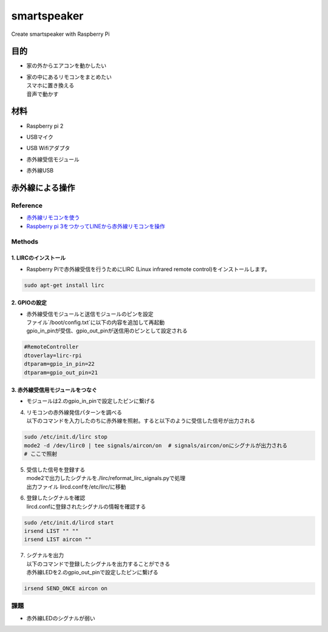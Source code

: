 =======================
smartspeaker
=======================

Create smartspeaker with Raspberry Pi

-------------------------------------
目的
-------------------------------------
* | 家の外からエアコンを動かしたい
* | 家の中にあるリモコンをまとめたい
  | スマホに置き換える
  | 音声で動かす

-------------------------------------
材料
-------------------------------------
* | Raspberry pi 2
* | USBマイク
* | USB Wifiアダプタ
* | 赤外線受信モジュール
* | 赤外線USB

-------------------------------------
赤外線による操作
-------------------------------------

Reference
===================
* `赤外線リモコンを使う <http://make.bcde.jp/raspberry-pi/%E8%B5%A4%E5%A4%96%E7%B7%9A%E3%83%AA%E3%83%A2%E3%82%B3%E3%83%B3%E3%82%92%E4%BD%BF%E3%81%86/#LIRCLinux_Infrared_Remote_Control>`__
* `Raspberry pi 3をつかってLINEから赤外線リモコンを操作 <https://qiita.com/na59ri/items/aea452f2487a393537dd>`__

Methods
===================

1. LIRCのインストール
-----------------------------
* | Raspberry Piで赤外線受信を行うためにLIRC (Linux infrared remote control)をインストールします。
    
.. code-block:: 

   sudo apt-get install lirc

2. GPIOの設定
-----------------------------
* | 赤外線受信モジュールと送信モジュールのピンを設定
  | ファイル`/boot/config.txt`に以下の内容を追加して再起動
  | gpio_in_pinが受信、gpio_out_pinが送信用のピンとして設定される
  
.. code-block:: 

   #RemoteController
   dtoverlay=lirc-rpi
   dtparam=gpio_in_pin=22
   dtparam=gpio_out_pin=21
   
3. 赤外線受信用モジュールをつなぐ
-----------------------------------
* | モジュールは2.のgpio_in_pinで設定したピンに繋げる
   
   

4. | リモコンの赤外線発信パターンを調べる
   | 以下のコマンドを入力したのちに赤外線を照射。すると以下のように受信した信号が出力される

.. code-block::
   
   sudo /etc/init.d/lirc stop
   mode2 -d /dev/lirc0 | tee signals/aircon/on  # signals/aircon/onにシグナルが出力される
   # ここで照射

.. figure:: https://user-images.githubusercontent.com/53417955/62022857-1481a000-b209-11e9-8e3c-265de945eac4.png

5. | 受信した信号を登録する
   | mode2で出力したシグナルを./lirc/reformat_lirc_signals.pyで処理
   | 出力ファイル lircd.confを/etc/lirc/に移動
   
6. | 登録したシグナルを確認
   | lircd.confに登録されたシグナルの情報を確認する
 
.. code-block::
   
   sudo /etc/init.d/lircd start
   irsend LIST "" ""
   irsend LIST aircon ""
 
.. figure:: https://user-images.githubusercontent.com/53417955/62032417-8fa47f80-b224-11e9-9df7-72f71798b13d.png

7. | シグナルを出力
   | 以下のコマンドで登録したシグナルを出力することができる
   | 赤外線LEDを2.のgpio_out_pinで設定したピンに繋げる
   
.. code-block::
    
   irsend SEND_ONCE aircon on
 
課題
===================
* | 赤外線LEDのシグナルが弱い
   
   

